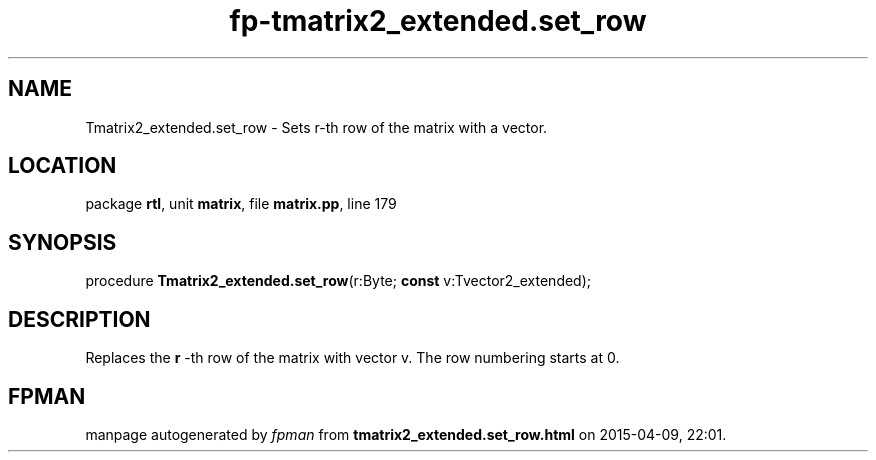 .\" file autogenerated by fpman
.TH "fp-tmatrix2_extended.set_row" 3 "2014-03-14" "fpman" "Free Pascal Programmer's Manual"
.SH NAME
Tmatrix2_extended.set_row - Sets r-th row of the matrix with a vector.
.SH LOCATION
package \fBrtl\fR, unit \fBmatrix\fR, file \fBmatrix.pp\fR, line 179
.SH SYNOPSIS
procedure \fBTmatrix2_extended.set_row\fR(r:Byte; \fBconst\fR v:Tvector2_extended);
.SH DESCRIPTION
Replaces the \fBr\fR -th row of the matrix with vector v. The row numbering starts at 0.


.SH FPMAN
manpage autogenerated by \fIfpman\fR from \fBtmatrix2_extended.set_row.html\fR on 2015-04-09, 22:01.

